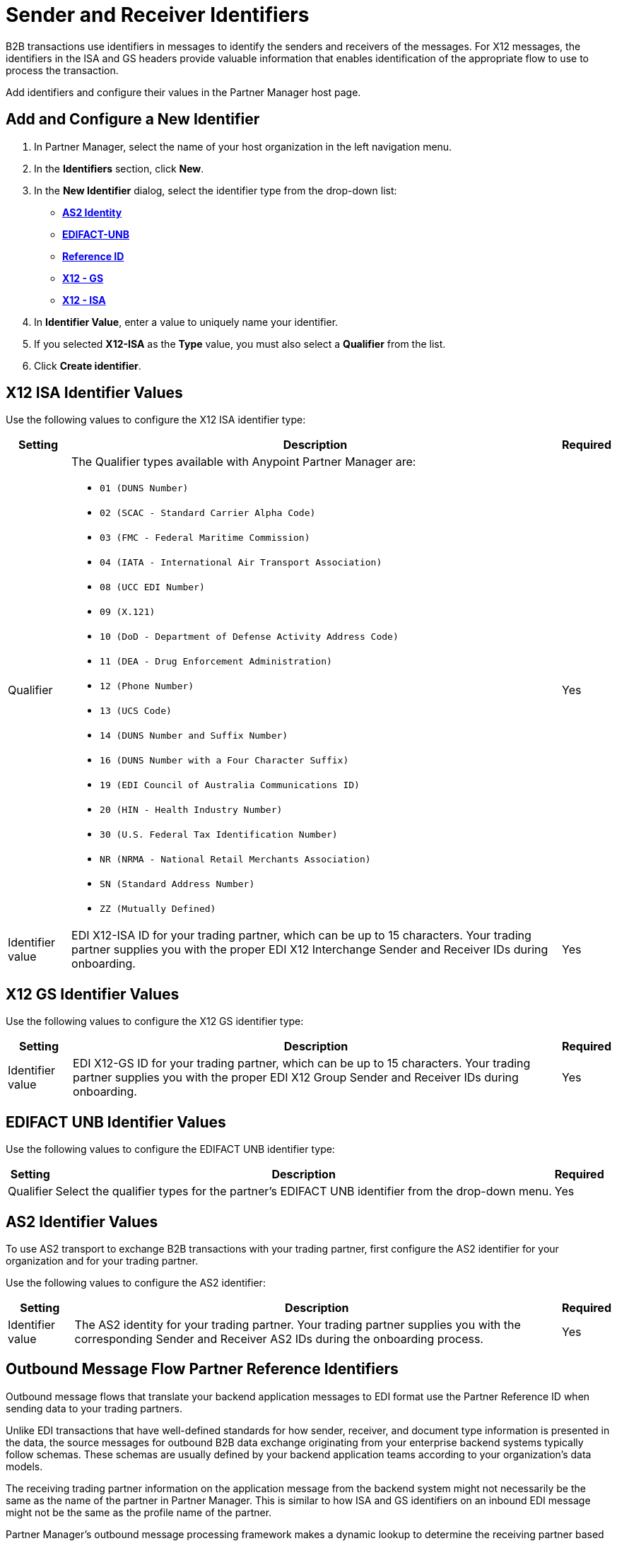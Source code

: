 = Sender and Receiver Identifiers

B2B transactions use identifiers in messages to identify the senders and receivers of the messages. For X12 messages, the identifiers in the ISA and GS headers provide valuable information that enables identification of the appropriate flow to use to process the transaction.

Add identifiers and configure their values in the Partner Manager host page.

[[create-identifier]]
== Add and Configure a New Identifier

. In Partner Manager, select the name of your host organization in the left navigation menu.
. In the *Identifiers* section, click *New*.
. In the *New Identifier* dialog, select the identifier type from the drop-down list:
* <<as2-identifier,*AS2 Identity*>>
* <<edifact-unb, *EDIFACT-UNB*>>
* <<reference-id,*Reference ID*>>
* <<x12-gs,*X12 - GS*>>
* <<x12-isa,*X12 - ISA*>>
. In *Identifier Value*, enter a value to uniquely name your identifier.
. If you selected *X12-ISA* as the *Type* value, you must also select a *Qualifier* from the list.
. Click *Create identifier*.

[[x12-isa]]
== X12 ISA Identifier Values

Use the following values to configure the X12 ISA identifier type:

[%header%autowidth.spread]
|===
|Setting |Description | Required

|Qualifier
a|The Qualifier types available with Anypoint Partner Manager are:

* `01 (DUNS Number)`
* `02 (SCAC - Standard Carrier Alpha Code)`
* `03 (FMC - Federal Maritime Commission)`
* `04 (IATA - International Air Transport Association)`
* `08 (UCC EDI Number)`
* `09 (X.121)`
* `10 (DoD - Department of Defense Activity Address Code)`
* `11 (DEA - Drug Enforcement Administration)`
* `12 (Phone Number)`
* `13 (UCS Code)`
* `14 (DUNS Number and Suffix Number)`
* `16 (DUNS Number with a Four Character Suffix)`
* `19 (EDI Council of Australia Communications ID)`
* `20 (HIN - Health Industry Number)`
* `30 (U.S. Federal Tax Identification Number)`
* `NR (NRMA - National Retail Merchants Association)`
* `SN (Standard Address Number)`
* `ZZ (Mutually Defined)`
|Yes
|Identifier value
|EDI X12-ISA ID for your trading partner, which can be up to 15 characters. Your trading partner supplies you with the proper EDI X12 Interchange Sender and Receiver IDs during onboarding.
|Yes
|===

[[x12-gs]]
== X12 GS Identifier Values

Use the following values to configure the X12 GS identifier type:

[%header%autowidth.spread]
|===
|Setting |Description | Required

|Identifier value
|EDI X12-GS ID for your trading partner, which can be up to 15 characters. Your trading partner supplies you with the proper EDI X12 Group Sender and Receiver IDs during onboarding.
|Yes
|===

[[edifact-unb]]
== EDIFACT UNB Identifier Values

Use the following values to configure the EDIFACT UNB identifier type:

[%header%autowidth.spread]
|===
|Setting |Description | Required

|Qualifier
|
Select the qualifier types for the partner’s EDIFACT UNB identifier from the drop-down menu.
|Yes
| Identifier value
| Specify the EDIFACT-UNB ID for your trading partner, which can be up to 15 characters. Your trading partner supplies you with the proper EDIFACT Interchange sender and receiver IDs during onboarding.

|===



[[as2-identifier]]
== AS2 Identifier Values

To use AS2 transport to exchange B2B transactions with your trading partner, first configure the AS2 identifier for your organization and for your trading partner.

Use the following values to configure the AS2 identifier:

[%header%autowidth.spread]
|===
|Setting |Description | Required
|Identifier value
|The AS2 identity for your trading partner. Your trading partner supplies you with the corresponding Sender and Receiver AS2 IDs during the onboarding process.
|Yes
|===

[[reference-id]]
== Outbound Message Flow Partner Reference Identifiers

Outbound message flows that translate your backend application messages to EDI format use the Partner Reference ID when sending data to your trading partners.

Unlike EDI transactions that have well-defined standards for how sender, receiver, and document type information is presented in the data, the source messages for outbound B2B data exchange originating from your enterprise backend systems typically follow schemas. These schemas are usually defined by your backend application teams according to your organization’s data models.

The receiving trading partner information on the application message from the backend system might not necessarily be the same as the name of the partner in Partner Manager. This is similar to how ISA and GS identifiers on an inbound EDI message might not be the same as the profile name of the partner.

Partner Manager’s outbound message processing framework makes a dynamic lookup to determine the receiving partner based on the content in the application message received from the backend systems.

=== Example

In this example, an outbound purchase order XML message from your ERP system to your trading partner Mythical Supplier has the following content in the payload:

`<VendorName>MYTHICAL SUPPLIER, LLC</VendorName>`

An outbound payment remittance advice JSON message from your Financials system to the same trading partner contains the following content in the payload:

`"PayeeName": "MYTHICAL ENTERPRISES"`

In order for Partner Manager to route these outbound transactions to the appropriate message flows for Mythical Supplier, you must add these values as Partner Reference IDs from the partner’s profile page by <<create-identifier,creating a new identifier>> and selecting the type as *Reference ID*.

If your backend system sends outbound transactions to trading partners on behalf of more than one internal line of business, thus requiring you to set different X12 ISA and X12 GS sender identifiers on the translated outbound data (depending on which LoB is sending the transaction), you can configure partner reference identifiers on your host profile, with the value in the application message’s payload that uniquely identifies the sending LoB.

The actual usage of partner reference identifiers and how outbound message routing is determined, is explained in the outbound message documentation.


== See Also

* xref:delete-identifiers.adoc[Delete Identifiers]
* xref:message-flows.adoc[Message Flows]
* xref:outbound-message-routing.adoc[Outbound Message Routing]
